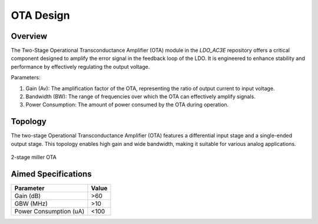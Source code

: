 .. _OTA_design:

OTA Design
==========

Overview
------------

The Two-Stage Operational Transconductance Amplifier (OTA) module in the `LDO_AC3E` repository offers a critical component designed to amplify the error signal in the feedback loop of the LDO. It is engineered to enhance stability and performance by effectively regulating the output voltage.

Parameters:

1. Gain (Av): The amplification factor of the OTA, representing the ratio of output current to input voltage.
2. Bandwidth (BW): The range of frequencies over which the OTA can effectively amplify signals.
3. Power Consumption: The amount of power consumed by the OTA during operation.

Topology
------------

The two-stage Operational Transconductance Amplifier (OTA) features a differential input stage and a single-ended output stage. This topology enables high gain and wide bandwidth, making it suitable for various analog applications.

.. _miller_ota:
.. figure:: fig/ota.png
  :align: center
  :alt: OTA 
  
  2-stage miller OTA
  
Aimed Specifications
------------

+-----------------------+-------+
| Parameter             | Value |
+=======================+=======+
| Gain (dB)             | >60   |
+-----------------------+-------+
| GBW (MHz)             | >10   |
+-----------------------+-------+
| Power Consumption (uA)| <100  |
+-----------------------+-------+
